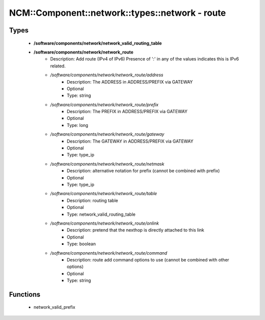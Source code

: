 ###################################################
NCM\::Component\::network\::types\::network - route
###################################################

Types
-----

 - **/software/components/network/network_valid_routing_table**
 - **/software/components/network/network_route**
    - Description: Add route (IPv4 of IPv6) Presence of ':' in any of the values indicates this is IPv6 related.
    - */software/components/network/network_route/address*
        - Description: The ADDRESS in ADDRESS/PREFIX via GATEWAY
        - Optional
        - Type: string
    - */software/components/network/network_route/prefix*
        - Description: The PREFIX in ADDRESS/PREFIX via GATEWAY
        - Optional
        - Type: long
    - */software/components/network/network_route/gateway*
        - Description: The GATEWAY in ADDRESS/PREFIX via GATEWAY
        - Optional
        - Type: type_ip
    - */software/components/network/network_route/netmask*
        - Description: alternative notation for prefix (cannot be combined with prefix)
        - Optional
        - Type: type_ip
    - */software/components/network/network_route/table*
        - Description: routing table
        - Optional
        - Type: network_valid_routing_table
    - */software/components/network/network_route/onlink*
        - Description: pretend that the nexthop is directly attached to this link
        - Optional
        - Type: boolean
    - */software/components/network/network_route/command*
        - Description: route add command options to use (cannot be combined with other options)
        - Optional
        - Type: string

Functions
---------

 - network_valid_prefix
